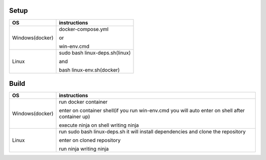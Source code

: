 Setup
======

+------------------------+----------------------------------------------------------------------------------------------------+
|           OS           |                                   instructions                                                     |
+========================+====================================================================================================+
|      Windows(docker)   |docker-compose.yml                                                                                  |
|                        |                                                                                                    |
|                        |or                                                                                                  |
|                        |                                                                                                    |
|                        |win-env.cmd                                                                                         |
+------------------------+----------------------------------------------------------------------------------------------------+
|Linux                   |sudo bash linux-deps.sh(linux)                                                                      |
|                        |                                                                                                    |
|                        |and                                                                                                 |
|                        |                                                                                                    |
|                        |bash linux-env.sh(docker)                                                                           |
+------------------------+----------------------------------------------------------------------------------------------------+

Build
======

+------------------------+----------------------------------------------------------------------------------------------------+
|             OS         |                                     instructions                                                   |         
+========================+====================================================================================================+
|Windows(docker)         |run docker container                                                                                |
|                        |                                                                                                    |
|                        |enter on container shell(if you run win-env.cmd you will auto enter on shell after container up)    | 
|                        |                                                                                                    | 
|                        |execute ninja on shell writing ninja                                                                |
+------------------------+----------------------------------------------------------------------------------------------------+
|Linux                   |run sudo bash linux-deps.sh it will install dependencies and clone the repository                   | 
|                        |                                                                                                    |                                                        
|                        |enter on cloned repository                                                                          |
|                        |                                                                                                    |
|                        |run ninja writing ninja                                                                             |
+------------------------+----------------------------------------------------------------------------------------------------+

